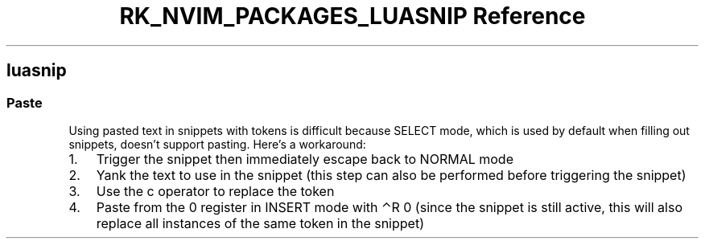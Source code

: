 .\" Automatically generated by Pandoc 3.6.3
.\"
.TH "RK_NVIM_PACKAGES_LUASNIP Reference" "" "" ""
.SH \f[CR]luasnip\f[R]
.SS Paste
Using pasted text in snippets with tokens is difficult because
\f[CR]SELECT\f[R] mode, which is used by default when filling out
snippets, doesn\[cq]t support pasting.
Here\[cq]s a workaround:
.IP "1." 3
Trigger the snippet then immediately escape back to \f[CR]NORMAL\f[R]
mode
.IP "2." 3
Yank the text to use in the snippet (this step can also be performed
before triggering the snippet)
.IP "3." 3
Use the \f[CR]c\f[R] operator to replace the token
.IP "4." 3
Paste from the \f[CR]0\f[R] register in \f[CR]INSERT\f[R] mode with
\f[CR]⌃R 0\f[R] (since the snippet is still active, this will also
replace all instances of the same token in the snippet)
